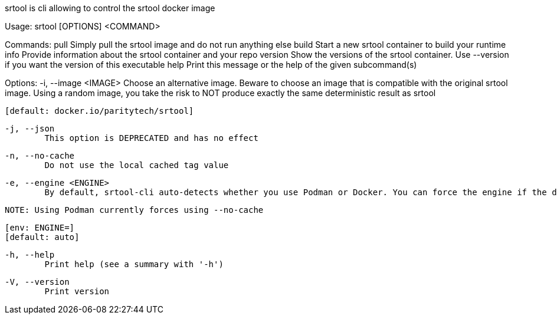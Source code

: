 srtool is cli allowing to control the srtool docker image

Usage: srtool [OPTIONS] <COMMAND>

Commands:
  pull     Simply pull the srtool image and do not run anything else
  build    Start a new srtool container to build your runtime
  info     Provide information about the srtool container and your repo
  version  Show the versions of the srtool container. Use --version if you want the version of this executable
  help     Print this message or the help of the given subcommand(s)

Options:
  -i, --image <IMAGE>
          Choose an alternative image. Beware to choose an image that is compatible with the original srtool image. Using a random image, you take the risk to NOT produce exactly the same deterministic result as srtool
          
          [default: docker.io/paritytech/srtool]

  -j, --json
          This option is DEPRECATED and has no effect

  -n, --no-cache
          Do not use the local cached tag value

  -e, --engine <ENGINE>
          By default, srtool-cli auto-detects whether you use Podman or Docker. You can force the engine if the detection does not meet your expectation. The default is auto and defaults to Podman.
          
          NOTE: Using Podman currently forces using --no-cache
          
          [env: ENGINE=]
          [default: auto]

  -h, --help
          Print help (see a summary with '-h')

  -V, --version
          Print version

